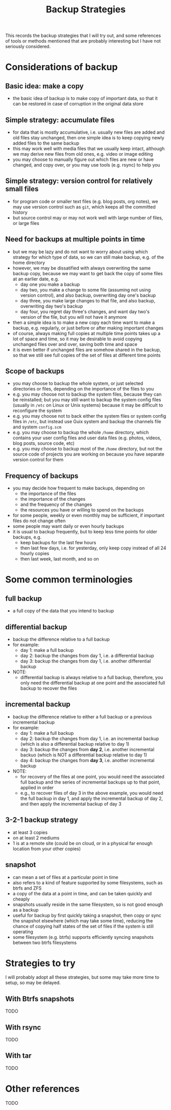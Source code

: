 #+STARTUP: indent
#+STARTUP: overview
#+STARTUP: logdone
#+TITLE: Backup Strategies

This records the backup strategies that I will try out, and some
references of tools or methods mentioned that are probably interesting
but I have not seriously considered.

* Considerations of backup

** Basic idea: make a copy
  - the basic idea of backup is to make copy of important data, so
    that it can be restored in case of corruption in the original data
    store
** Simple strategy: accumulate files
  - for data that is mostly accumulative, i.e. usually new files are
    added and old files stay unchanged, then one simple idea is to
    keep copying newly added files to the same backup
  - this may work well with media files that we usually keep intact,
    although we may derive new files from old ones, e.g. video or
    image editing
  - you may choose to manually figure out which files are new or have
    changed, and copy over, or you may use tools (e.g. rsync) to help
    you
** Simple strategy: version control for relatively small files
  - for program code or smaller text files (e.g. blog posts, org
    notes), we may use version control such as =git=, which keeps all
    the committed history
  - but source control may or may not work well with large number of
    files, or large files
** Need for backups at multiple points in time
  - but we may be lazy and do not want to worry about using which
    strategy for which type of data, so we can still make backup,
    e.g. of the home directory
  - however, we may be dissatified with always overwriting the same
    backup copy, because we may want to get back the copy of some
    files at an earlier date, e.g.
    - day one you make a backup
    - day two, you make a change to some file (assuming not using
      version control), and also backup, overwriting day one's backup
    - day three, you make large changes to that file, and also backup,
      overwriting day two's backup
    - day four, you regret day three's changes, and want day two's
      version of the file, but you will not have it anymore
  - then a simple idea is to make a new copy each time want to make a
    backup, e.g. regularly, or just before or after making important
    changes
  - of course, always making full copies at multiple time points takes
    up a lot of space and time, so it may be desirable to avoid
    copying unchanged files over and over, saving both time and space
  - it is even better if unchanged files are somehow shared in the
    backup, so that we still see full copies of the set of files at
    different time points
** Scope of backups
- you may choose to backup the whole system, or just selected
  directories or files, depending on the importance of the files to
  you
- e.g. you may choose not to backup the system files, because they can
  be reinstalled; but you may still want to backup the system config
  files (usually in =/etc= on Linux or Unix systems) because it may be
  difficult to reconfigure the system
- e.g. you may choose not to back either the system files or system
  config files in =/etc=, but instead use Guix system and backup the
  channels file and system =config.scm=
- e.g. you may choose to backup the whole =/home= directory, which
  contains your user config files and user data files (e.g. photos,
  videos, blog posts, source code, etc)
- e.g. you may choose to backup most of the =/home= directory, but not
  the source code of projects you are working on because you have
  separate version control for them

** Frequency of backups
- you may decide how frequent to make backups, depending on
  - the importance of the files
  - the importance of the changes
  - and the frequency of the changes
  - the resources you have or willing to spend on the backups
- for some people, weekly or even monthly may be sufficient, if
  important files do not change often
- some people may want daily or even hourly backups
- it is usual to backup frequently, but to keep less time points for
  older backups, e.g.
  - keep backups for the last few hours
  - then last few days, i.e. for yesterday, only keep copy instead of
    all 24 hourly copies
  - then last week, last month, and so on
* Some common terminologies
** full backup
- a full copy of the data that you intend to backup
** differential backup
- backup the difference relative to a full backup
- for example:
  - day 1: make a full backup
  - day 2: backup the changes from day 1, i.e. a differential backup
  - day 3: backup the changes from day 1, i.e. another differential
    backup
- NOTE:
  - differential backup is always relative to a full backup,
    therefore, you only need the differential backup at one point and
    the associated full backup to recover the files
** incremental backup
- backup the difference relative to either a full backup or a previous
  incremental backup
- for example:
  - day 1: make a full backup
  - day 2: backup the changes from day 1, i.e. an incremental backup
    (which is also a differential backup relative to day 1)
  - day 3: backup the changes from *day 2*, i.e. another incremental
    backuo (which is NOT a differential backup relative to day 1)
  - day 4: backup the changes from *day 3*, i.e. another incremental
    backup
- NOTE:
  - for recovery of the files at one point, you would need the
    associated full backup and the series of incremental backups up to
    that point, applied in order
  - e.g., to recover files of day 3 in the above example, you would
    need the full backup in day 1, and apply the incremental backup of
    day 2, and then apply the incremental backup of day 3
** 3-2-1 backup strategy
- at least 3 copies
- on at least 2 mediums
- 1 is at a remote site (could be on cloud, or in a physical far enough location from your other copies)
** snapshot
- can mean a set of files at a particular point in time
- also refers to a kind of feature supported by some filesystems, such
  as btrfs and ZFS
- a copy of the data at a point in time, and can be taken quickly and
  cheaply
- snapshots usually reside in the same filesystem, so is not good
  enough as a backup
- useful for backup by first quickly taking a snapshot, then copy or
  sync the snapshot elsewhere (which may take some time), reducing the
  chance of copying half states of the set of files if the system is
  still operating
- some filesystem (e.g. btrfs) supports efficiently syncing snapshots
  between two btrfs filesystems
* Strategies to try
I will probably adopt all these strategies, but some may take more
time to setup, so may be delayed.
** With Btrfs snapshots
TODO
** With rsync
TODO
** With tar
TODO
* Other references
TODO
